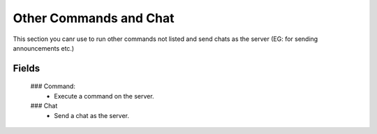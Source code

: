 Other Commands and Chat
=======================

.. image:: https://raw.githubusercontent.com/ComputerComa/Facotorio-rcon-gui/main/docs/src/img/other_commands.png

This section you canr use to run other commands not listed and send chats as the server (EG: for sending announcements etc.)

Fields
------
    ### Command:
        - Execute a command on the server.
    ### Chat
        - Send a chat as the server.



 
